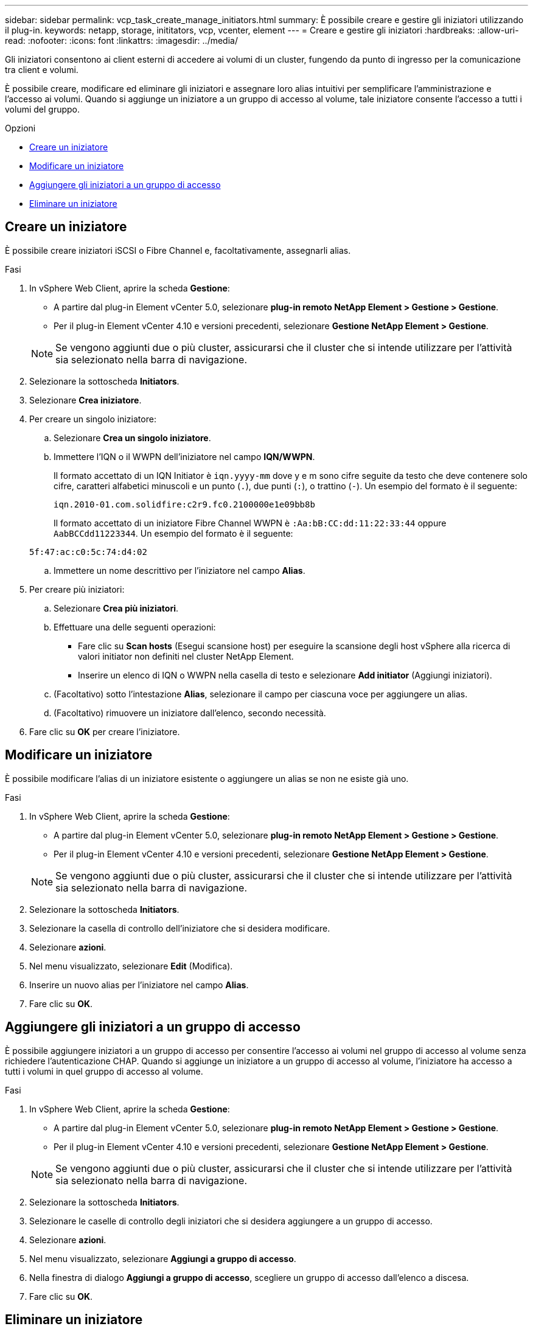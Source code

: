 ---
sidebar: sidebar 
permalink: vcp_task_create_manage_initiators.html 
summary: È possibile creare e gestire gli iniziatori utilizzando il plug-in. 
keywords: netapp, storage, inititators, vcp, vcenter, element 
---
= Creare e gestire gli iniziatori
:hardbreaks:
:allow-uri-read: 
:nofooter: 
:icons: font
:linkattrs: 
:imagesdir: ../media/


[role="lead"]
Gli iniziatori consentono ai client esterni di accedere ai volumi di un cluster, fungendo da punto di ingresso per la comunicazione tra client e volumi.

È possibile creare, modificare ed eliminare gli iniziatori e assegnare loro alias intuitivi per semplificare l'amministrazione e l'accesso ai volumi. Quando si aggiunge un iniziatore a un gruppo di accesso al volume, tale iniziatore consente l'accesso a tutti i volumi del gruppo.

.Opzioni
* <<Creare un iniziatore>>
* <<Modificare un iniziatore>>
* <<Aggiungere gli iniziatori a un gruppo di accesso>>
* <<Eliminare un iniziatore>>




== Creare un iniziatore

È possibile creare iniziatori iSCSI o Fibre Channel e, facoltativamente, assegnarli alias.

.Fasi
. In vSphere Web Client, aprire la scheda *Gestione*:
+
** A partire dal plug-in Element vCenter 5.0, selezionare *plug-in remoto NetApp Element > Gestione > Gestione*.
** Per il plug-in Element vCenter 4.10 e versioni precedenti, selezionare *Gestione NetApp Element > Gestione*.


+

NOTE: Se vengono aggiunti due o più cluster, assicurarsi che il cluster che si intende utilizzare per l'attività sia selezionato nella barra di navigazione.

. Selezionare la sottoscheda *Initiators*.
. Selezionare *Crea iniziatore*.
. Per creare un singolo iniziatore:
+
.. Selezionare *Crea un singolo iniziatore*.
.. Immettere l'IQN o il WWPN dell'iniziatore nel campo *IQN/WWPN*.
+
Il formato accettato di un IQN Initiator è `iqn.yyyy-mm` dove y e m sono cifre seguite da testo che deve contenere solo cifre, caratteri alfabetici minuscoli e un punto (`.`), due punti (`:`), o trattino (`-`). Un esempio del formato è il seguente:

+
[listing]
----
iqn.2010-01.com.solidfire:c2r9.fc0.2100000e1e09bb8b
----
+
Il formato accettato di un iniziatore Fibre Channel WWPN è `:Aa:bB:CC:dd:11:22:33:44` oppure `AabBCCdd11223344`. Un esempio del formato è il seguente:

+
[listing]
----
5f:47:ac:c0:5c:74:d4:02
----
.. Immettere un nome descrittivo per l'iniziatore nel campo *Alias*.


. Per creare più iniziatori:
+
.. Selezionare *Crea più iniziatori*.
.. Effettuare una delle seguenti operazioni:
+
*** Fare clic su *Scan hosts* (Esegui scansione host) per eseguire la scansione degli host vSphere alla ricerca di valori initiator non definiti nel cluster NetApp Element.
*** Inserire un elenco di IQN o WWPN nella casella di testo e selezionare *Add initiator* (Aggiungi iniziatori).


.. (Facoltativo) sotto l'intestazione *Alias*, selezionare il campo per ciascuna voce per aggiungere un alias.
.. (Facoltativo) rimuovere un iniziatore dall'elenco, secondo necessità.


. Fare clic su *OK* per creare l'iniziatore.




== Modificare un iniziatore

È possibile modificare l'alias di un iniziatore esistente o aggiungere un alias se non ne esiste già uno.

.Fasi
. In vSphere Web Client, aprire la scheda *Gestione*:
+
** A partire dal plug-in Element vCenter 5.0, selezionare *plug-in remoto NetApp Element > Gestione > Gestione*.
** Per il plug-in Element vCenter 4.10 e versioni precedenti, selezionare *Gestione NetApp Element > Gestione*.


+

NOTE: Se vengono aggiunti due o più cluster, assicurarsi che il cluster che si intende utilizzare per l'attività sia selezionato nella barra di navigazione.

. Selezionare la sottoscheda *Initiators*.
. Selezionare la casella di controllo dell'iniziatore che si desidera modificare.
. Selezionare *azioni*.
. Nel menu visualizzato, selezionare *Edit* (Modifica).
. Inserire un nuovo alias per l'iniziatore nel campo *Alias*.
. Fare clic su *OK*.




== Aggiungere gli iniziatori a un gruppo di accesso

È possibile aggiungere iniziatori a un gruppo di accesso per consentire l'accesso ai volumi nel gruppo di accesso al volume senza richiedere l'autenticazione CHAP. Quando si aggiunge un iniziatore a un gruppo di accesso al volume, l'iniziatore ha accesso a tutti i volumi in quel gruppo di accesso al volume.

.Fasi
. In vSphere Web Client, aprire la scheda *Gestione*:
+
** A partire dal plug-in Element vCenter 5.0, selezionare *plug-in remoto NetApp Element > Gestione > Gestione*.
** Per il plug-in Element vCenter 4.10 e versioni precedenti, selezionare *Gestione NetApp Element > Gestione*.


+

NOTE: Se vengono aggiunti due o più cluster, assicurarsi che il cluster che si intende utilizzare per l'attività sia selezionato nella barra di navigazione.

. Selezionare la sottoscheda *Initiators*.
. Selezionare le caselle di controllo degli iniziatori che si desidera aggiungere a un gruppo di accesso.
. Selezionare *azioni*.
. Nel menu visualizzato, selezionare *Aggiungi a gruppo di accesso*.
. Nella finestra di dialogo *Aggiungi a gruppo di accesso*, scegliere un gruppo di accesso dall'elenco a discesa.
. Fare clic su *OK*.




== Eliminare un iniziatore

È possibile eliminare un iniziatore una volta che non è più necessario. Quando si elimina un iniziatore, il sistema lo rimuove da qualsiasi gruppo di accesso al volume associato. Tutte le connessioni che utilizzano l'iniziatore rimangono valide fino al ripristino della connessione.

.Fasi
. In vSphere Web Client, aprire la scheda *Gestione*:
+
** A partire dal plug-in Element vCenter 5.0, selezionare *plug-in remoto NetApp Element > Gestione > Gestione*.
** Per il plug-in Element vCenter 4.10 e versioni precedenti, selezionare *Gestione NetApp Element > Gestione*.


+

NOTE: Se vengono aggiunti due o più cluster, assicurarsi che il cluster che si intende utilizzare per l'attività sia selezionato nella barra di navigazione.

. Selezionare la sottoscheda *Initiators*.
. Selezionare la casella di controllo degli iniziatori che si desidera eliminare.
. Selezionare *azioni*.
. Nel menu visualizzato, selezionare *Delete* (Elimina).
. Confermare l'azione.




== Trova ulteriori informazioni

* https://docs.netapp.com/us-en/hci/index.html["Documentazione NetApp HCI"^]
* https://www.netapp.com/data-storage/solidfire/documentation["Pagina SolidFire and Element Resources"^]

